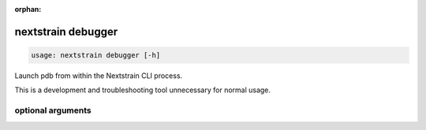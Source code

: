 :orphan:

.. default-role:: literal

.. role:: command-reference(ref)

.. program:: nextstrain debugger

.. _nextstrain debugger:

===================
nextstrain debugger
===================

.. code-block:: none

    usage: nextstrain debugger [-h]


Launch pdb from within the Nextstrain CLI process.

This is a development and troubleshooting tool unnecessary for normal usage.

optional arguments
==================



.. option:: -h, --help

    show this help message and exit


